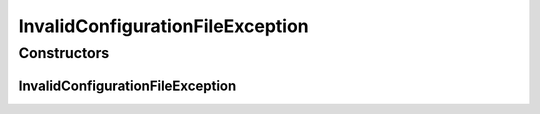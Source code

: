 InvalidConfigurationFileException
=================================

.. java:package:: de.clusteval.utils
   :noindex:

.. java:type:: public class InvalidConfigurationFileException extends Exception

   The Class InvalidConfigurationFileException.

   :author: Christian Wiwie

Constructors
------------
InvalidConfigurationFileException
^^^^^^^^^^^^^^^^^^^^^^^^^^^^^^^^^

.. java:constructor:: public InvalidConfigurationFileException(String message)
   :outertype: InvalidConfigurationFileException

   Instantiates a new invalid configuration file exception.

   :param message: the message

